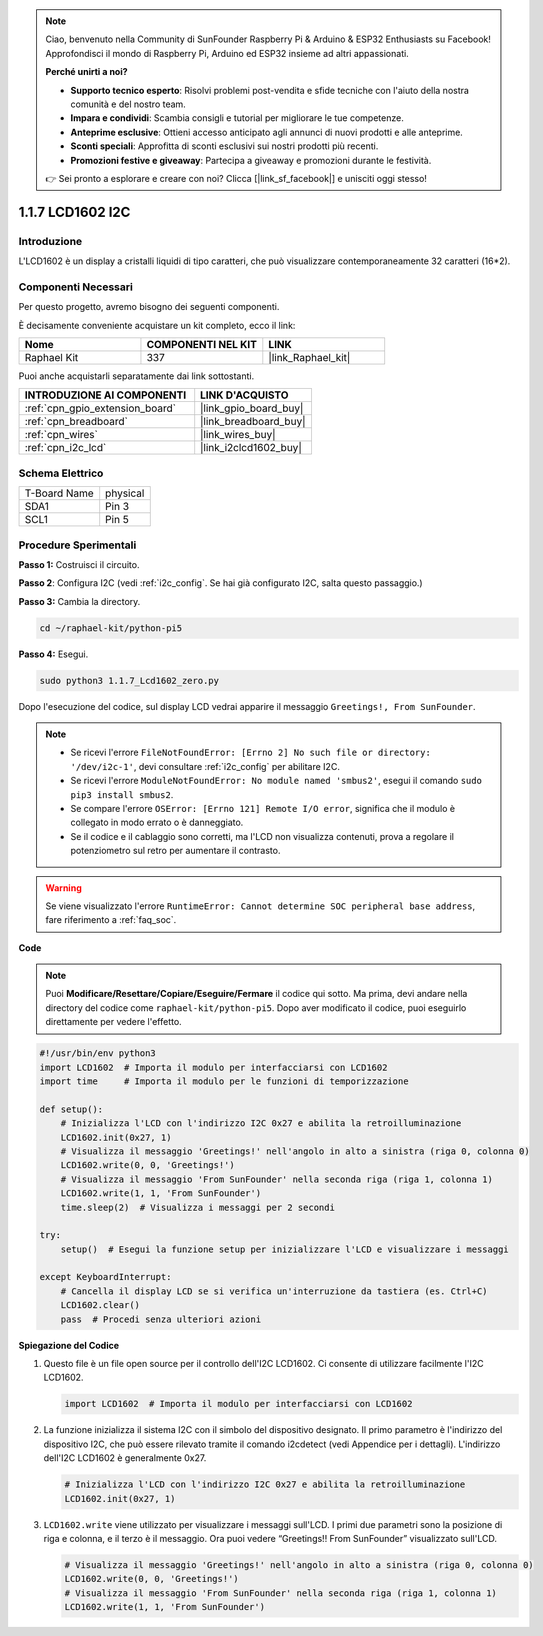 .. note::

    Ciao, benvenuto nella Community di SunFounder Raspberry Pi & Arduino & ESP32 Enthusiasts su Facebook! Approfondisci il mondo di Raspberry Pi, Arduino ed ESP32 insieme ad altri appassionati.

    **Perché unirti a noi?**

    - **Supporto tecnico esperto**: Risolvi problemi post-vendita e sfide tecniche con l'aiuto della nostra comunità e del nostro team.
    - **Impara e condividi**: Scambia consigli e tutorial per migliorare le tue competenze.
    - **Anteprime esclusive**: Ottieni accesso anticipato agli annunci di nuovi prodotti e alle anteprime.
    - **Sconti speciali**: Approfitta di sconti esclusivi sui nostri prodotti più recenti.
    - **Promozioni festive e giveaway**: Partecipa a giveaway e promozioni durante le festività.

    👉 Sei pronto a esplorare e creare con noi? Clicca [|link_sf_facebook|] e unisciti oggi stesso!

.. _1.1.7_py_pi5:

1.1.7 LCD1602 I2C
========================

Introduzione
---------------------

L'LCD1602 è un display a cristalli liquidi di tipo caratteri, che può visualizzare 
contemporaneamente 32 caratteri (16*2).

Componenti Necessari
-------------------------------

Per questo progetto, avremo bisogno dei seguenti componenti.

.. image:: ../python_pi5/img/1.1.7_i2c_lcd_list.png

È decisamente conveniente acquistare un kit completo, ecco il link:

.. list-table::
    :widths: 20 20 20
    :header-rows: 1

    *   - Nome	
        - COMPONENTI NEL KIT
        - LINK
    *   - Raphael Kit
        - 337
        - |link_Raphael_kit|

Puoi anche acquistarli separatamente dai link sottostanti.

.. list-table::
    :widths: 30 20
    :header-rows: 1

    *   - INTRODUZIONE AI COMPONENTI
        - LINK D'ACQUISTO

    *   - :ref:`cpn_gpio_extension_board`
        - |link_gpio_board_buy|
    *   - :ref:`cpn_breadboard`
        - |link_breadboard_buy|
    *   - :ref:`cpn_wires`
        - |link_wires_buy|
    *   - :ref:`cpn_i2c_lcd`
        - |link_i2clcd1602_buy|

Schema Elettrico
---------------------

============ ========
T-Board Name physical
SDA1         Pin 3
SCL1         Pin 5
============ ========

.. image:: ../python_pi5/img/1.1.7_i2c_lcd_schematic.png


Procedure Sperimentali
-----------------------------

**Passo 1:** Costruisci il circuito.

.. image:: ../python_pi5/img/1.1.7_i2c_lcd1602_circuit.png


**Passo 2**: Configura I2C (vedi :ref:`i2c_config`. Se hai già configurato I2C, salta questo passaggio.)

**Passo 3:** Cambia la directory.

.. raw:: html

   <run></run>

.. code-block::

    cd ~/raphael-kit/python-pi5

**Passo 4:** Esegui.

.. raw:: html

   <run></run>

.. code-block::

    sudo python3 1.1.7_Lcd1602_zero.py

Dopo l'esecuzione del codice, sul display LCD vedrai apparire il messaggio ``Greetings!, From SunFounder``.

.. note::

    * Se ricevi l'errore ``FileNotFoundError: [Errno 2] No such file or directory: '/dev/i2c-1'``, devi consultare :ref:`i2c_config` per abilitare I2C.
    * Se ricevi l'errore ``ModuleNotFoundError: No module named 'smbus2'``, esegui il comando ``sudo pip3 install smbus2``.
    * Se compare l'errore ``OSError: [Errno 121] Remote I/O error``, significa che il modulo è collegato in modo errato o è danneggiato.
    * Se il codice e il cablaggio sono corretti, ma l'LCD non visualizza contenuti, prova a regolare il potenziometro sul retro per aumentare il contrasto.



.. warning::

    Se viene visualizzato l'errore ``RuntimeError: Cannot determine SOC peripheral base address``, fare riferimento a :ref:`faq_soc`. 

**Code** 

.. note::

    Puoi **Modificare/Resettare/Copiare/Eseguire/Fermare** il codice qui sotto. Ma prima, devi andare nella directory del codice come ``raphael-kit/python-pi5``. Dopo aver modificato il codice, puoi eseguirlo direttamente per vedere l'effetto.


.. raw:: html

    <run></run>

.. code-block:: python

   #!/usr/bin/env python3
   import LCD1602  # Importa il modulo per interfacciarsi con LCD1602
   import time     # Importa il modulo per le funzioni di temporizzazione

   def setup():
       # Inizializza l'LCD con l'indirizzo I2C 0x27 e abilita la retroilluminazione
       LCD1602.init(0x27, 1) 
       # Visualizza il messaggio 'Greetings!' nell'angolo in alto a sinistra (riga 0, colonna 0)
       LCD1602.write(0, 0, 'Greetings!') 
       # Visualizza il messaggio 'From SunFounder' nella seconda riga (riga 1, colonna 1)
       LCD1602.write(1, 1, 'From SunFounder') 
       time.sleep(2)  # Visualizza i messaggi per 2 secondi

   try:
       setup()  # Esegui la funzione setup per inizializzare l'LCD e visualizzare i messaggi
       
   except KeyboardInterrupt:
       # Cancella il display LCD se si verifica un'interruzione da tastiera (es. Ctrl+C)
       LCD1602.clear()
       pass  # Procedi senza ulteriori azioni


**Spiegazione del Codice**

1. Questo file è un file open source per il controllo dell'I2C LCD1602. Ci consente di utilizzare facilmente l'I2C LCD1602.

   .. code-block:: python

       import LCD1602  # Importa il modulo per interfacciarsi con LCD1602

2. La funzione inizializza il sistema I2C con il simbolo del dispositivo designato. Il primo parametro è l'indirizzo del dispositivo I2C, che può essere rilevato tramite il comando i2cdetect (vedi Appendice per i dettagli). L'indirizzo dell'I2C LCD1602 è generalmente 0x27.

   .. code-block:: python

       # Inizializza l'LCD con l'indirizzo I2C 0x27 e abilita la retroilluminazione
       LCD1602.init(0x27, 1) 

3. ``LCD1602.write`` viene utilizzato per visualizzare i messaggi sull'LCD. I primi due parametri sono la posizione di riga e colonna, e il terzo è il messaggio. Ora puoi vedere “Greetings!! From SunFounder” visualizzato sull'LCD.

   .. code-block:: python

       # Visualizza il messaggio 'Greetings!' nell'angolo in alto a sinistra (riga 0, colonna 0)
       LCD1602.write(0, 0, 'Greetings!') 
       # Visualizza il messaggio 'From SunFounder' nella seconda riga (riga 1, colonna 1)
       LCD1602.write(1, 1, 'From SunFounder') 

